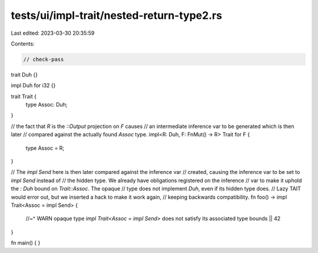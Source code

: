 tests/ui/impl-trait/nested-return-type2.rs
==========================================

Last edited: 2023-03-30 20:35:59

Contents:

.. code-block:: rs

    // check-pass

trait Duh {}

impl Duh for i32 {}

trait Trait {
    type Assoc: Duh;
}

// the fact that `R` is the `::Output` projection on `F` causes
// an intermediate inference var to be generated which is then later
// compared against the actually found `Assoc` type.
impl<R: Duh, F: FnMut() -> R> Trait for F {
    type Assoc = R;
}

// The `impl Send` here is then later compared against the inference var
// created, causing the inference var to be set to `impl Send` instead of
// the hidden type. We already have obligations registered on the inference
// var to make it uphold the `: Duh` bound on `Trait::Assoc`. The opaque
// type does not implement `Duh`, even if its hidden type does.
// Lazy TAIT would error out, but we inserted a hack to make it work again,
// keeping backwards compatibility.
fn foo() -> impl Trait<Assoc = impl Send> {
    //~^ WARN opaque type `impl Trait<Assoc = impl Send>` does not satisfy its associated type bounds
    || 42
}

fn main() {
}


